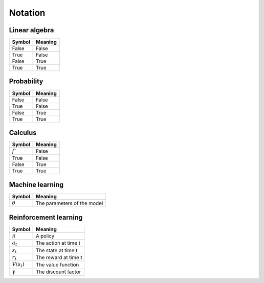 Notation
""""""""""

Linear algebra
--------------
==========  ==================== 
  Symbol      Meaning   
==========  ====================  
False         False  
True          False 
False         True  
True          True   
==========  ==================== 

Probability
------------
==========  ==================== 
  Symbol      Meaning   
==========  ====================  
False         False  
True          False 
False         True  
True          True   
==========  ==================== 

Calculus
--------
==========  ==================== 
  Symbol      Meaning   
==========  ====================  
:math:`f'`        False  
True          False 
False         True  
True          True   
==========  ==================== 


Machine learning
-----------------
=================  =============================
  Symbol             Meaning   
=================  =============================
:math:`\theta`      The parameters of the model  
=================  =============================

Reinforcement learning
------------------------
=================  =========================
  Symbol             Meaning   
=================  =========================
:math:`\pi`         A policy  
:math:`a_t`        The action at time t
:math:`s_t`        The state at time t
:math:`r_t`        The reward at time t  
:math:`V(s_t)`     The value function
:math:`\gamma`     The discount factor
=================  =========================
